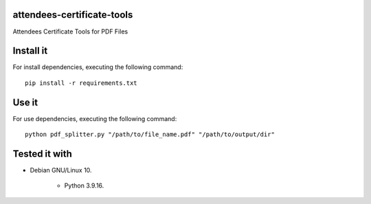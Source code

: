 attendees-certificate-tools
===========================

Attendees Certificate Tools for PDF Files

Install it
==========

For install dependencies, executing the following command:

::

    pip install -r requirements.txt


Use it
======

For use dependencies, executing the following command:

::

    python pdf_splitter.py "/path/to/file_name.pdf" "/path/to/output/dir"


Tested it with
==============

- Debian GNU/Linux 10.

    - Python 3.9.16.
